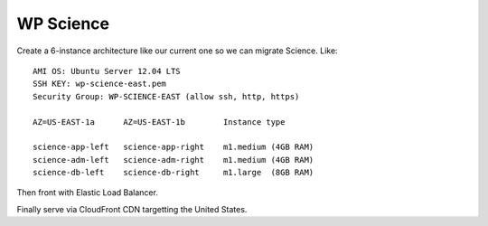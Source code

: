 ============
 WP Science
============

Create a 6-instance architecture like our current one so we can
migrate Science. Like::

  AMI OS: Ubuntu Server 12.04 LTS
  SSH KEY: wp-science-east.pem
  Security Group: WP-SCIENCE-EAST (allow ssh, http, https)

  AZ=US-EAST-1a      AZ=US-EAST-1b        Instance type

  science-app-left   science-app-right    m1.medium (4GB RAM)
  science-adm-left   science-adm-right    m1.medium (4GB RAM)
  science-db-left    science-db-right     m1.large  (8GB RAM)



Then front with Elastic Load Balancer.

Finally serve via CloudFront CDN targetting the United States.

